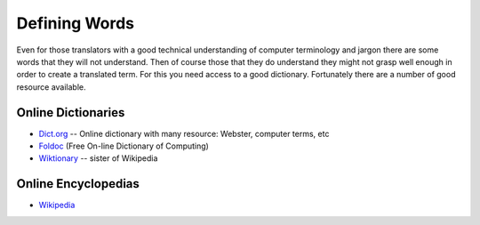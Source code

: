 
.. _../pages/guide/word_definitions#defining_words:

Defining Words
**************

Even for those translators with a good technical understanding of computer
terminology and jargon there are some words that they will not understand.
Then of course those that they do understand they might not grasp well enough
in order to create a translated term.  For this you need access to a good
dictionary.  Fortunately there are a number of good resource available.

.. _../pages/guide/word_definitions#online_dictionaries:

Online Dictionaries
===================

* `Dict.org <http://www.dict.org/>`_ -- Online dictionary with many resource:
  Webster, computer terms, etc
* `Foldoc <http://www.foldoc.org/>`_ (Free On-line Dictionary of Computing)
* `Wiktionary <http://wiktionary.org/>`_ -- sister of Wikipedia

.. _../pages/guide/word_definitions#online_encyclopedias:

Online Encyclopedias
====================

* `Wikipedia <http://wikipedia.org/>`_
